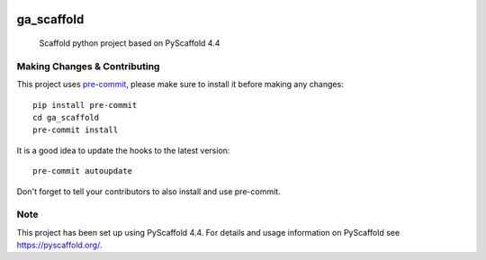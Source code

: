 .. image:: https://img.shields.io/badge/-PyScaffold-005CA0?logo=pyscaffold
    :alt: Project generated with PyScaffold
    :target: https://pyscaffold.org/

.. image:: https://github.com/garnik-arut/ga_scaffold/actions/workflows/ci.yml/badge.svg
    :alt: CI workflow
    :target: https://github.com/garnik-arut/ga_scaffold/actions/workflows/ci.yml/badge.svg

===========
ga_scaffold
===========


    Scaffold python project based on PyScaffold 4.4




.. _pyscaffold-notes:

Making Changes & Contributing
=============================

This project uses `pre-commit`_, please make sure to install it before making any
changes::

    pip install pre-commit
    cd ga_scaffold
    pre-commit install

It is a good idea to update the hooks to the latest version::

    pre-commit autoupdate

Don't forget to tell your contributors to also install and use pre-commit.

.. _pre-commit: https://pre-commit.com/

Note
====

This project has been set up using PyScaffold 4.4. For details and usage
information on PyScaffold see https://pyscaffold.org/.
